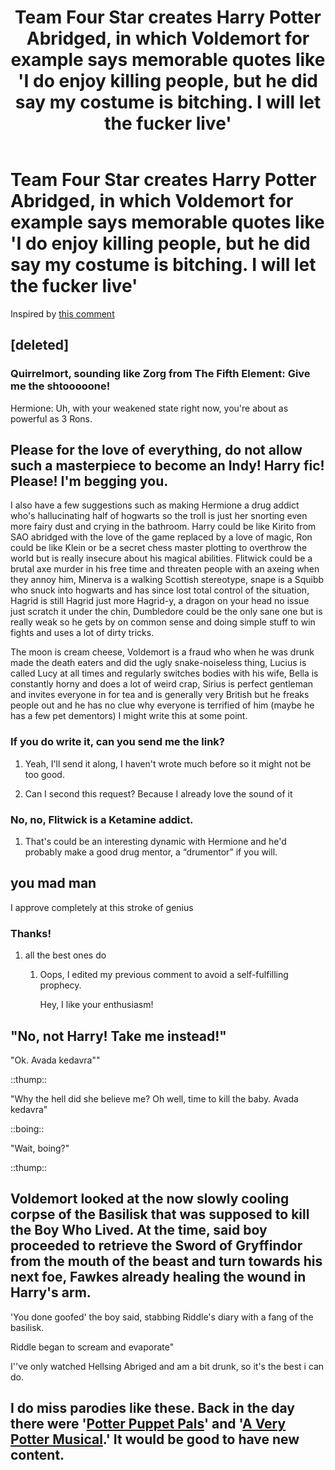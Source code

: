 #+TITLE: Team Four Star creates Harry Potter Abridged, in which Voldemort for example says memorable quotes like 'I do enjoy killing people, but he did say my costume is bitching. I will let the fucker live'

* Team Four Star creates Harry Potter Abridged, in which Voldemort for example says memorable quotes like 'I do enjoy killing people, but he did say my costume is bitching. I will let the fucker live'
:PROPERTIES:
:Author: copenhagen_bram
:Score: 137
:DateUnix: 1605454282.0
:DateShort: 2020-Nov-15
:FlairText: Prompt
:END:
Inspired by [[https://www.reddit.com/r/HPfanfiction/comments/jjzuqc/trickortreat_shouted_the_child_excitedly_as_harry/gah6svd/?utm_source=reddit&utm_medium=web2x&context=3][this comment]]


** [deleted]
:PROPERTIES:
:Score: 52
:DateUnix: 1605461633.0
:DateShort: 2020-Nov-15
:END:

*** Quirrelmort, sounding like Zorg from The Fifth Element: Give me the shtooooone!

Hermione: Uh, with your weakened state right now, you're about as powerful as 3 Rons.
:PROPERTIES:
:Author: copenhagen_bram
:Score: 23
:DateUnix: 1605468769.0
:DateShort: 2020-Nov-15
:END:


** Please for the love of everything, do not allow such a masterpiece to become an Indy! Harry fic! Please! I'm begging you.

I also have a few suggestions such as making Hermione a drug addict who's hallucinating half of hogwarts so the troll is just her snorting even more fairy dust and crying in the bathroom. Harry could be like Kirito from SAO abridged with the love of the game replaced by a love of magic, Ron could be like Klein or be a secret chess master plotting to overthrow the world but is really insecure about his magical abilities. Flitwick could be a brutal axe murder in his free time and threaten people with an axeing when they annoy him, Minerva is a walking Scottish stereotype, snape is a Squibb who snuck into hogwarts and has since lost total control of the situation, Hagrid is still Hagrid just more Hagrid-y, a dragon on your head no issue just scratch it under the chin, Dumbledore could be the only sane one but is really weak so he gets by on common sense and doing simple stuff to win fights and uses a lot of dirty tricks.

The moon is cream cheese, Voldemort is a fraud who when he was drunk made the death eaters and did the ugly snake-noiseless thing, Lucius is called Lucy at all times and regularly switches bodies with his wife, Bella is constantly horny and does a lot of weird crap, Sirius is perfect gentleman and invites everyone in for tea and is generally very British but he freaks people out and he has no clue why everyone is terrified of him (maybe he has a few pet dementors) I might write this at some point.
:PROPERTIES:
:Author: TheThirdIncursion
:Score: 26
:DateUnix: 1605466180.0
:DateShort: 2020-Nov-15
:END:

*** If you do write it, can you send me the link?
:PROPERTIES:
:Author: Beel2530
:Score: 4
:DateUnix: 1605469283.0
:DateShort: 2020-Nov-15
:END:

**** Yeah, I'll send it along, I haven't wrote much before so it might not be too good.
:PROPERTIES:
:Author: TheThirdIncursion
:Score: 4
:DateUnix: 1605482530.0
:DateShort: 2020-Nov-16
:END:


**** Can I second this request? Because I already love the sound of it
:PROPERTIES:
:Author: BeatsByStu
:Score: 1
:DateUnix: 1605483446.0
:DateShort: 2020-Nov-16
:END:


*** No, no, Flitwick is a Ketamine addict.
:PROPERTIES:
:Author: Pielikeman
:Score: 3
:DateUnix: 1605497969.0
:DateShort: 2020-Nov-16
:END:

**** That's could be an interesting dynamic with Hermione and he'd probably make a good drug mentor, a “drumentor” if you will.
:PROPERTIES:
:Author: TheThirdIncursion
:Score: 2
:DateUnix: 1605500730.0
:DateShort: 2020-Nov-16
:END:


** you mad man

I approve completely at this stroke of genius
:PROPERTIES:
:Author: CommanderL3
:Score: 19
:DateUnix: 1605454381.0
:DateShort: 2020-Nov-15
:END:

*** Thanks!
:PROPERTIES:
:Author: copenhagen_bram
:Score: 11
:DateUnix: 1605454684.0
:DateShort: 2020-Nov-15
:END:

**** all the best ones do
:PROPERTIES:
:Author: CommanderL3
:Score: 5
:DateUnix: 1605454727.0
:DateShort: 2020-Nov-15
:END:

***** Oops, I edited my previous comment to avoid a self-fulfilling prophecy.

Hey, I like your enthusiasm!
:PROPERTIES:
:Author: copenhagen_bram
:Score: 6
:DateUnix: 1605455052.0
:DateShort: 2020-Nov-15
:END:


** "No, not Harry! Take me instead!"

"Ok. Avada kedavra""

::thump::

"Why the hell did she believe me? Oh well, time to kill the baby. Avada kedavra"

::boing::

"Wait, boing?"

::thump::
:PROPERTIES:
:Author: Solo_is_my_copliot
:Score: 3
:DateUnix: 1605501981.0
:DateShort: 2020-Nov-16
:END:


** Voldemort looked at the now slowly cooling corpse of the Basilisk that was supposed to kill the Boy Who Lived. At the time, said boy proceeded to retrieve the Sword of Gryffindor from the mouth of the beast and turn towards his next foe, Fawkes already healing the wound in Harry's arm.

'You done goofed' the boy said, stabbing Riddle's diary with a fang of the basilisk.

Riddle began to scream and evaporate"

I''ve only watched Hellsing Abriged and am a bit drunk, so it's the best i can do.
:PROPERTIES:
:Author: Von_Usedom
:Score: 2
:DateUnix: 1605484430.0
:DateShort: 2020-Nov-16
:END:


** I do miss parodies like these. Back in the day there were '[[https://www.youtube.com/playlist?list=PLEEBC55D98CBC6AFF][Potter Puppet Pals]]' and '[[https://www.youtube.com/playlist?list=PLC76BE906C9D83A3A][A Very Potter Musical]].' It would be good to have new content.
:PROPERTIES:
:Author: Termsndconditions
:Score: 2
:DateUnix: 1605500706.0
:DateShort: 2020-Nov-16
:END:
